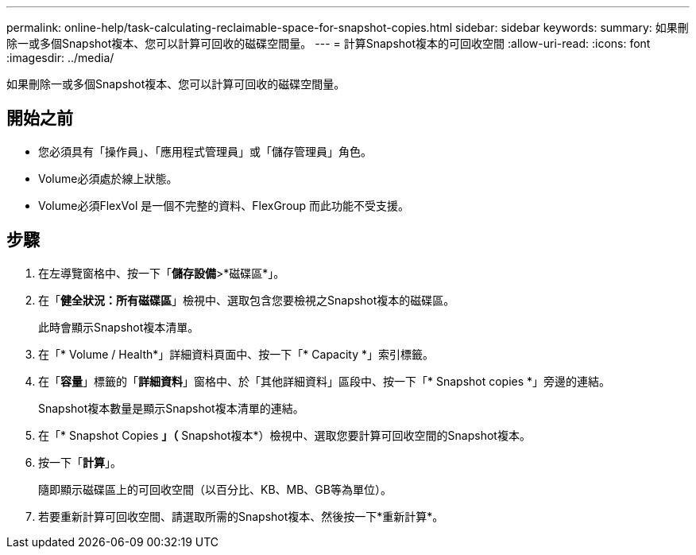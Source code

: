 ---
permalink: online-help/task-calculating-reclaimable-space-for-snapshot-copies.html 
sidebar: sidebar 
keywords:  
summary: 如果刪除一或多個Snapshot複本、您可以計算可回收的磁碟空間量。 
---
= 計算Snapshot複本的可回收空間
:allow-uri-read: 
:icons: font
:imagesdir: ../media/


[role="lead"]
如果刪除一或多個Snapshot複本、您可以計算可回收的磁碟空間量。



== 開始之前

* 您必須具有「操作員」、「應用程式管理員」或「儲存管理員」角色。
* Volume必須處於線上狀態。
* Volume必須FlexVol 是一個不完整的資料、FlexGroup 而此功能不受支援。




== 步驟

. 在左導覽窗格中、按一下「*儲存設備*>*磁碟區*」。
. 在「*健全狀況：所有磁碟區*」檢視中、選取包含您要檢視之Snapshot複本的磁碟區。
+
此時會顯示Snapshot複本清單。

. 在「* Volume / Health*」詳細資料頁面中、按一下「* Capacity *」索引標籤。
. 在「*容量*」標籤的「*詳細資料*」窗格中、於「其他詳細資料」區段中、按一下「* Snapshot copies *」旁邊的連結。
+
Snapshot複本數量是顯示Snapshot複本清單的連結。

. 在「* Snapshot Copies *」（* Snapshot複本*）檢視中、選取您要計算可回收空間的Snapshot複本。
. 按一下「*計算*」。
+
隨即顯示磁碟區上的可回收空間（以百分比、KB、MB、GB等為單位）。

. 若要重新計算可回收空間、請選取所需的Snapshot複本、然後按一下*重新計算*。

